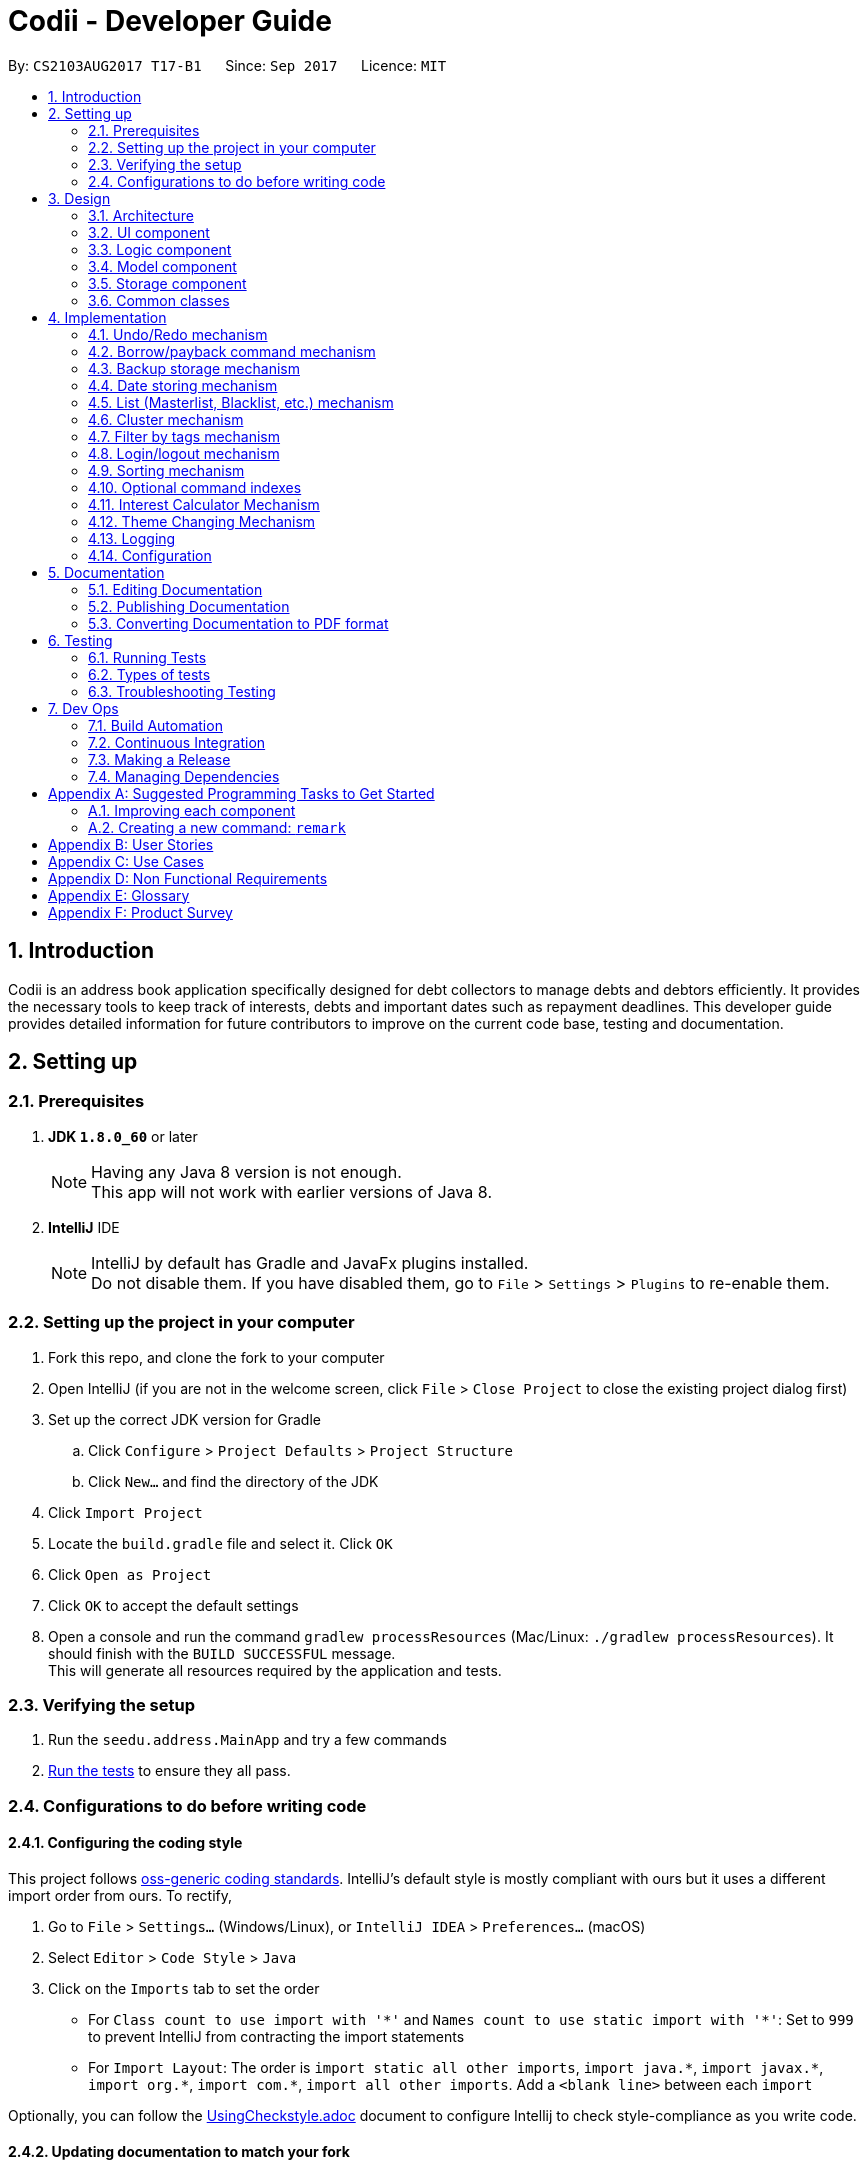 ﻿= Codii - Developer Guide
:toc:
:toc-title:
:toc-placement: preamble
:sectnums:
:imagesDir: images
:stylesDir: stylesheets
ifdef::env-github[]
:tip-caption: :bulb:
:note-caption: :information_source:
endif::[]
ifdef::env-github,env-browser[:outfilesuffix: .adoc]
:repoURL: https://github.com/CS2103AUG2017-T17-B1/main

By: `CS2103AUG2017 T17-B1`      Since: `Sep 2017`      Licence: `MIT`

== Introduction
Codii is an address book application specifically designed for debt collectors to manage debts and debtors efficiently. It provides the necessary tools to keep track of interests, debts and important dates such as repayment deadlines.
This developer guide provides detailed information for future contributors to improve on the current code base, testing and documentation.

== Setting up

=== Prerequisites

. *JDK `1.8.0_60`* or later
+
[NOTE]
Having any Java 8 version is not enough. +
This app will not work with earlier versions of Java 8.
+

. *IntelliJ* IDE
+
[NOTE]
IntelliJ by default has Gradle and JavaFx plugins installed. +
Do not disable them. If you have disabled them, go to `File` > `Settings` > `Plugins` to re-enable them.


=== Setting up the project in your computer

. Fork this repo, and clone the fork to your computer
. Open IntelliJ (if you are not in the welcome screen, click `File` > `Close Project` to close the existing project dialog first)
. Set up the correct JDK version for Gradle
.. Click `Configure` > `Project Defaults` > `Project Structure`
.. Click `New...` and find the directory of the JDK
. Click `Import Project`
. Locate the `build.gradle` file and select it. Click `OK`
. Click `Open as Project`
. Click `OK` to accept the default settings
. Open a console and run the command `gradlew processResources` (Mac/Linux: `./gradlew processResources`). It should finish with the `BUILD SUCCESSFUL` message. +
This will generate all resources required by the application and tests.

=== Verifying the setup

. Run the `seedu.address.MainApp` and try a few commands
. link:#testing[Run the tests] to ensure they all pass.

=== Configurations to do before writing code

==== Configuring the coding style

This project follows https://github.com/oss-generic/process/blob/master/docs/CodingStandards.md[oss-generic coding standards]. IntelliJ's default style is mostly compliant with ours but it uses a different import order from ours. To rectify,

. Go to `File` > `Settings...` (Windows/Linux), or `IntelliJ IDEA` > `Preferences...` (macOS)
. Select `Editor` > `Code Style` > `Java`
. Click on the `Imports` tab to set the order

* For `Class count to use import with '\*'` and `Names count to use static import with '*'`: Set to `999` to prevent IntelliJ from contracting the import statements
* For `Import Layout`: The order is `import static all other imports`, `import java.\*`, `import javax.*`, `import org.\*`, `import com.*`, `import all other imports`. Add a `<blank line>` between each `import`

Optionally, you can follow the <<UsingCheckstyle#, UsingCheckstyle.adoc>> document to configure Intellij to check style-compliance as you write code.

==== Updating documentation to match your fork

After forking the repo, links in the documentation will still point to the `se-edu/addressbook-level4` repo. If you plan to develop this as a separate product (i.e. instead of contributing to the `se-edu/addressbook-level4`) , you should replace the URL in the variable `repoURL` in `DeveloperGuide.adoc` and `UserGuide.adoc` with the URL of your fork.

==== Setting up CI

Set up Travis to perform Continuous Integration (CI) for your fork. See <<UsingTravis#, UsingTravis.adoc>> to learn how to set it up.

Optionally, you can set up AppVeyor as a second CI (see <<UsingAppVeyor#, UsingAppVeyor.adoc>>).

[NOTE]
Having both Travis and AppVeyor ensures your App works on both Unix-based platforms and Windows-based platforms (Travis is Unix-based and AppVeyor is Windows-based)

==== Getting started with coding

When you are ready to start coding:

1. Get some sense of the overall design by reading the link:#architecture[Architecture] section.
2. Take a look at the section link:#suggested-programming-tasks-to-get-started[Suggested Programming Tasks to Get Started].

== Design

=== Architecture

Figure 3.1.1 below explains the high-level design of the App. Given below is a quick overview of each component.

image::Architecture.png[width="600"]
_Figure 3.1.1 : Architecture diagram_

[TIP]
The `.pptx` files used to create diagrams in this document can be found in the link:{repoURL}/docs/diagrams/[diagrams] folder. To update a diagram, modify the diagram in the pptx file, select the objects of the diagram, and choose `Save as picture`.

`Main` has only one class called link:{repoURL}/src/main/java/seedu/address/MainApp.java[`MainApp`]. It is responsible for:

* At app launch: Initializes the components in the correct sequence, and connects them up with each other.
* At shut down: Shuts down the components and invokes cleanup method where necessary.

link:#common-classes[*`Commons`*] represents a collection of classes used by multiple other components. Two of those classes play important roles at the architecture level:

* `EventsCenter` : This class (written using https://github.com/google/guava/wiki/EventBusExplained[Google's Event Bus library]) is used by components to communicate with other components using events (i.e. a form of _Event Driven_ design)
* `LogsCenter` : Used by many classes to write log messages to the App's log file.

The rest of the App consists of four components:

* link:#ui-component[*`UI`*] : The UI of the App.
* link:#logic-component[*`Logic`*] : The command executor.
* link:#model-component[*`Model`*] : Holds the data of the App in-memory.
* link:#storage-component[*`Storage`*] : Reads data from, and writes data to, the hard disk.

Each of the four components:

* Defines its _API_ in an `interface` with the same name as the Component.
* Exposes its functionality using a `{Component Name}Manager` class.

For example, the `Logic` component (see Figure 3.1.2 below) defines it's API in the `Logic.java` interface and exposes its functionality using the `LogicManager.java` class.

image::LogicClassDiagram.png[width="800"]
_Figure 3.1.2 : Class diagram of the `Logic` component_

[discrete]
==== Events-Driven nature of the design

Figure 3.1.3a below shows how the components interact for the scenario where the user issues the command `delete 1`.

image::SDforDeletePerson.png[width="800"]
_Figure 3.1.3a : Component interactions for `delete 1` command (part 1)_

[NOTE]
Note how the `Model` simply raises a `AddressBookChangedEvent` when the Address Book data are changed, instead of asking the `Storage` to save the updates to the hard disk.

Figure 3.1.3b below shows how the `EventsCenter` reacts to that event, which eventually results in the updates being saved to the hard disk and the status bar of the UI being updated to reflect the 'Last Updated' time.

image::SDforDeletePersonEventHandling.png[width="800"]
_Figure 3.1.3b : Component interactions for `delete 1` command (part 2)_

[NOTE]
Note how the event is propagated through the `EventsCenter` to the `Storage` and `UI` without `Model` having to be coupled to either of them. This is an example of how this Event Driven approach helps us reduce direct coupling between components.

The sections below give more details of each component.

=== UI component

As shown in Figure 3.2.1 below, the `UI` consists of a `MainWindow` that is made up of parts e.g.`CommandBox`, `ResultDisplay`, `PersonListPanel`, `StatusBarFooter`, `BrowserPanel` etc. All these, including the `MainWindow`, inherit from the abstract `UiPart` class.

image::UiClassDiagram.png[width="800"]
_Figure 3.2.1 : Structure of the `UI` component_

*API* : link:{repoURL}/src/main/java/seedu/address/ui/Ui.java[`Ui.java`]

The `UI` component uses JavaFx UI framework. The layout of these UI parts are defined in matching `.fxml` files that are in the `src/main/resources/view` folder. For example, the layout of the link:{repoURL}/src/main/java/seedu/address/ui/MainWindow.java[`MainWindow`] is specified in link:{repoURL}/src/main/resources/view/MainWindow.fxml[`MainWindow.fxml`]

The `UI` component:

* Executes user commands using the `Logic` component.
* Binds itself to some data in the `Model` so that the UI can auto-update when data in the `Model` change.
* Responds to events raised from various parts of the App and updates the UI accordingly.

=== Logic component

Figure 3.3.1 shows the structure of the `Logic` component, while Figure 3.3.2 shows finer  details concerning `XYZCommand` and `Command` in Figure 3.3.1.

image::LogicClassDiagram.png[width="800"]
_Figure 3.3.1 : Structure of the `Logic` component_

image::LogicCommandClassDiagram.png[width="800"]
_Figure 3.3.2 : Structure of commands in the `Logic` component_

*API* :
link:{repoURL}/src/main/java/seedu/address/logic/Logic.java[`Logic.java`]

.  `Logic` uses the `AddressBookParser` class to parse the user command.
.  This results in a `Command` object which is executed by the `LogicManager`.
.  The command execution can affect the `Model` (e.g. adding a person) and/or raise events.
.  The result of the command execution is encapsulated as a `CommandResult` object which is passed back to the `UI`.

Figure 3.3.3 below shows the interactions within the `Logic` component for the `execute("delete 1")` API call.

image::DeletePersonSdForLogic.png[width="800"]
_Figure 3.3.3 : Sequence diagram for interactions inside the `Logic` component for the `delete 1` command_

=== Model component

Figure 3.4.1 below shows the structure of the `Model` component.

image::ModelClassDiagram.png[width="800"]
_Figure 3.4.1 : Structure of the `Model` component_

*API* : link:{repoURL}/src/main/java/seedu/address/model/Model.java[`Model.java`]

The `Model`:

* stores a `UserPref` object that represents the user's preferences.
* stores the Address Book data.
* exposes an unmodifiable `ObservableList<ReadOnlyPerson>` that can be 'observed' e.g. the UI can be bound to this list so that the UI automatically updates when the data in the list change.
* does not depend on any of the other three components.

=== Storage component

image::StorageClassDiagram.png[width="800"]
_Figure 3.5.1 : Structure of the `Storage` component_

Figure 3.5.1 shows the structure of the `Storage` component.

*API* : link:{repoURL}/src/main/java/seedu/address/storage/Storage.java[`Storage.java`]

The `Storage` component:

* can save `UserPref` objects in json format and read it back.
* can save the Address Book data in xml format and read it back.

=== Common classes

Classes used by multiple components are in the `seedu.addressbook.commons` package.

== Implementation

This section describes some noteworthy details on how certain features are implemented.

// tag::undoredo[]
=== Undo/Redo mechanism

The undo/redo mechanism is facilitated by an `UndoRedoStack`, which resides inside `LogicManager`. It supports undoing and redoing of commands that modifies the state of the address book (e.g. `add`, `edit`). Such commands will inherit from `UndoableCommand`.

`UndoRedoStack` only deals with `UndoableCommands`. Commands that cannot be undone will inherit from `Command` instead.

image::LogicCommandClassDiagram.png[width="800"]
_Figure 4.1.1: Inheritance diagram for commands_

As you can see from Figure 4.1.1, `UndoableCommand` adds an extra layer between the abstract `Command` class and concrete commands that can be undone, such as the `DeleteCommand`. Note that extra tasks need to be done when executing a command in an _undoable_ way, such as saving the state of the address book before execution. `UndoableCommand` contains the high-level algorithm for those extra tasks while the child classes implements the details of how to execute the specific command. Note that this technique of putting the high-level algorithm in the parent class and lower-level steps of the algorithm in child classes is also known as the https://www.tutorialspoint.com/design_pattern/template_pattern.htm[template pattern].

Commands that are not undoable are implemented this way:
[source,java]
----
public class ListCommand extends Command {
    @Override
    public CommandResult execute() {
        // ... list logic ...
    }
}
----

With the extra layer, the commands that are undoable are implemented this way:
[source,java]
----
public abstract class UndoableCommand extends Command {
    @Override
    public CommandResult execute() {
        // ... undo logic ...

        executeUndoableCommand();
    }
}

public class DeleteCommand extends UndoableCommand {
    @Override
    public CommandResult executeUndoableCommand() {
        // ... delete logic ...
    }
}
----

Suppose that the user has just launched the application. The `UndoRedoStack` will be empty at the beginning.

The user executes a new `UndoableCommand`, `delete 5`, to delete the 5th person in the address book. The current state of the address book is saved before the `delete 5` command executes. The `delete 5` command will then be pushed onto the `undoStack` (the current state is saved together with the command). This is shown in Figure 4.1.2a.

image::UndoRedoStartingStackDiagram.png[width="800"]
_Figure 4.1.2a: Adding a new `UndoableCommand` to an `UndoRedoStack` that is empty_

As the user continues to use the program, more commands are added into the `undoStack`. For example, the user may execute `add n/David ...` to add a new person. This is shown in Figure 4.1.2b.

image::UndoRedoNewCommand1StackDiagram.png[width="800"]
_Figure 4.1.2b: Adding another `UndoableCommand` to `UndoRedoStack` that is not empty_

[NOTE]
If a command fails its execution, it will not be pushed to the `UndoRedoStack` at all.

The user now decides that adding the person was a mistake, and decides to undo that action using `undo`.

We will pop the most recent command out of the `undoStack` and push it back to the `redoStack`. We will restore the address book to the state before the `add` command executed. This is shown in Figure 4.1.2c.

image::UndoRedoExecuteUndoStackDiagram.png[width="800"]
_Figure 4.1.2c: Undoing a command_

[NOTE]
If the `undoStack` is empty, then there are no other commands left to be undone, and an `Exception` will be thrown when popping the `undoStack`.

Figure 4.1.2d shows how the undo operation works:

image::UndoRedoSequenceDiagram.png[width="800"]
_Figure 4.1.2d: Sequence diagram for `Undo` command_

The redo does the exact opposite (pops from `redoStack`, push to `undoStack`, and restores the address book to the state after the command is executed).

[NOTE]
If the `redoStack` is empty, then there are no other commands left to be redone, and an `Exception` will be thrown when popping the `redoStack`.

The user now decides to execute a new command, `clear`. As before, `clear` will be pushed into the `undoStack`. This time the `redoStack` is no longer empty. It will be purged as it no longer make sense to redo the `add n/David` command. This is shown in Figure 4.1.2e.

image::UndoRedoNewCommand2StackDiagram.png[width="800"]
_Figure 4.1.2e: Adding a new command when `redoStack` is not empty_

Commands that are not undoable are not added into the `undoStack`. For example, `list`, which inherits from `Command` rather than `UndoableCommand`, will not be added after execution. This is shown in Figure 4.1.2f.

image::UndoRedoNewCommand3StackDiagram.png[width="800"]
_Figure 4.1.2f: Executing a non-undoable command_

Figure 4.1.2g below summarizes what happens inside the `UndoRedoStack` when a user executes a new command:

image::UndoRedoActivityDiagram.png[width="200"]
_Figure 4.1.2g: `UndoRedoStack` activity diagram_

==== Design Considerations

**Aspect:** Implementation of `UndoableCommand` +
**Alternative 1 (current choice):** Add a new abstract method `executeUndoableCommand()` +
**Pros:** We will not lose any undone/redone functionality as it is now part of the default behaviour. Classes that deal with `Command` do not have to know that `executeUndoableCommand()` exist. +
**Cons:** Hard for new developers to understand the template pattern. +
**Alternative 2:** Just override `execute()` +
**Pros:** Does not involve the template pattern, easier for new developers to understand. +
**Cons:** Classes that inherit from `UndoableCommand` must remember to call `super.execute()`, or lose the ability to undo/redo.

---

**Aspect:** How undo & redo executes +
**Alternative 1 (current choice):** Saves the entire address book +
**Pros:** Easy to implement. +
**Cons:** May have performance issues in terms of memory usage. +
**Alternative 2:** Individual command knows how to undo/redo by itself +
**Pros:** Will use less memory (e.g. for `delete`, just save the person being deleted). +
**Cons:** We must ensure that the implementation of each individual command are correct.

---

**Aspect:** Type of commands that can be undone/redone +
**Alternative 1 (current choice):** Only include commands that modifies the address book (e.g. `add`, `clear`, `edit`) +
**Pros:** We only revert changes that are hard to change back (the view can easily be re-modified as no data are lost). +
**Cons:** User might think that undo also applies when the list is modified (undoing filtering for example), only to realize that it does not do that, after executing `undo`. +
**Alternative 2:** Include all commands +
**Pros:** Might be more intuitive for the user. +
**Cons:** User have no way of skipping such commands if he or she just want to reset the state of the address book and not the view. +
**Additional Info:** See our discussion  https://github.com/se-edu/addressbook-level4/issues/390#issuecomment-298936672[here].

---

**Aspect:** Data structure to support the undo/redo commands +
**Alternative 1 (current choice):** Use separate stack for undo and redo +
**Pros:** Easy to understand for new Computer Science student undergraduates to understand, who are likely to be the new incoming developers of our project. +
**Cons:** Logic is duplicated twice. For example, when a new command is executed, we must remember to update both `HistoryManager` and `UndoRedoStack`. +
**Alternative 2:** Use `HistoryManager` for undo/redo +
**Pros:** We do not need to maintain a separate stack, and just reuse what is already in the codebase. +
**Cons:** Requires dealing with commands that have already been undone: We must remember to skip these commands. Violates Single Responsibility Principle and Separation of Concerns as `HistoryManager` now needs to do two different things. +
// end::undoredo[]

// tag::borrowPaybackCommand[]
=== Borrow/payback command mechanism

The `borrow` command allows users to increase the debt of a person should he/she borrow more money. On the other hand, when a debtor repays a specified amount, the `payback` command is used to deduct that amount from his/her current debt. The `BorrowCommand` and `PaybackCommand` classes, which handle the updating of the `Debt` fields in a `Person` object, extend `UndoableCommand` so that both of these commands can be undone or redone if necessary.

These two commands require one compulsory argument which is the amount that is borrowed/paid back. Indicating the index (as listed in the person list panel on the left side of the application window) of the person who borrowed or paid back money is optional. If no index is specified, the command will be executed for the person that is currently selected in the person list.
The arguments (index and amount borrowed/paid back) are separated by a whitespace instead of special prefixes (e.g. prefix `n/` used for name). Hence, the `String#split` method is used to tokenize the input using a single whitespace as the delimiter. As seen in Figure 4.2.1, the tokenized inputs (index and amount borrowed) are then converted to their appropriate `Object` types and supplied as arguments to the `BorrowCommand` constructor. Input for the `payback` command is tokenized and supplied to the `PaybackCommand` constructor in the same manner.

The `BorrowCommand` and `PaybackCommand` are executed in `LogicManager`.
`BorrowCommand` updates the `debt`, `totalDebt` and `dateRepaid` attributes in the target `Person` object through the `ModelManager#addDebtToPerson()` which calls `AddressBook#addDebtToPerson()`. A new `Person` object is then created with the updated `debt` and `totalDebt` amount. Also, the `dateRepaid` field is set to `NOT REPAID`.  The target `Person` object is then replaced with this new `Person` object.

`PaybackCommand` updates the target person's debt in the same manner as the `BorrowCommand`. However, only the `debt` attribute is updated. If the person has fully repaid his/her debts, the `PaybackCommand` will set the date repaid to the day the `PaybackCommand` was executed. The person will also be listed in the whitelist.

[NOTE]
For the `BorrowCommand`, the `DateBorrow` field in the new `Person` object needs to be updated to match the `DateBorrow` field in the target `Person` object. This is because the date of creation of the `Person` object is assigned to the `DateBorrow` field when a `Person` object is created.

The following sequence diagram, Figure 4.2.1, shows further details of the interaction between the `Logic` and `Model` component when the `borrow` command is executed:

image::BorrowCommandSequenceDiagram.png[width="800"]
_Figure 4.2.1 : Sequence diagram of how the `borrow` command works_

The `payback` command works in a similar way to the `borrow` command.

==== Design Considerations

**Aspect:** Implementation of `BorrowCommandParser` and `PaybackCommandParser` +
**Alternative 1 (current choice):** Tokenize arguments using `String#split()` +
**Pros:** Easier to parse arguments using `String#split` method since there are no prefixes in the command input. It is also easier to validate the number of arguments entered by the user. This can be done through checking the length of the `String` array returned by `String#split`. +
**Alternative 2:** Modify `ArgumentTokenizer#tokenize()` to tokenize arguments +
**Pros:** Better modularity. +
**Cons:** Requires modifications to `ArgumentTokenizer#tokenize()` since supplying whitespace as a prefix to the current `ArgumentTokenizer#tokenize()` method incorrectly tokenizes arguments.

For example:

Entered command: `borrow 1 500` +
Prefix supplied to `ArgumentTokenizer#tokenize` method: `" "` +
Outcome: prefix `" "` will be mapped to `1 500` in `argMultimap`. Index and amount borrowed are not separated. +

---

**Aspect:** Updating `Debt` field +
**Alternative 1 (current choice):** Create a new `Person` object, called `editedPerson`, by supplying the target `ReadOnlyPerson` object to constructor `Person::new` +
**Pros:** Straightforward and simple to implement. +
**Cons:** `Debt` class will need to have another constructor that takes in a `Double` parameter for simpler implementation of `AddressBook#addDebtToPerson()`. +
**Alternative 2:** Reusing the `AddressBook#updatePerson()` method +
**Pros:** Do not have to write the method from scratch. +
**Cons:** A new `Person` object still has to be created in order to edit the `Debt` field. Since `Addressbook#updatePerson()` only accepts `ReadOnlyPerson` objects as parameters, more code has to be written to convert the `Person` object to be a `ReadOnlyPerson` object. +
// end::borrowPaybackCommand[]

// tag::backup[]
=== Backup storage mechanism

The backup storage mechanism is facilitated by the `StorageManager`. It backs up the address book data automatically each time the application starts up, if there is existing data available. The sequence diagram for this is shown below in Figure 4.3.


image::BackupAddressBookSequenceDiagram.png[width="800"]
_Figure 4.3.1: Sequence diagram for backing up address book data_

The `backupAddressBook` method is called in `MainApp#init()` which is called each time the application starts. No backup is made if there is no existing data.

==== Design Considerations

**Aspect:** When to create the backup +
**Alternative 1 (current choice):** on startup of the application +
**Pros:** Guarantees that a backup is made only of a working version of the address book that the user can easily revert to, should he/she mess up the main copy while using the application. +
**Cons:** If the user tends to make many changes within one session, none of the changes are saved in the backup. +
**Alternative 2:** Implement a command to create backup +
**Pros:** The backup is only created when the user desires to. +
**Cons:** This makes the implementation pointless altogether as it is meant as a safety net for clumsy users. This alternative would only benefit the careful users, who do not require it as much in the first place. +
**Alternative 3:** Create a backup after a fixed number of commands that change the address book +
**Pros:** This will create backups that are guaranteed to be recent. +
**Cons:** It is difficult to determine the ideal number of commands to ensure that the backup is both recent enough, yet outdated enough for the user to want to restore state to should he/she mess up a command at some point. +
// end::backup[]

// tag::datestoring[]
=== Date storing mechanism

The date storing mechanism only begins to work when an instance of the `Person` class is implemented. An instance of the `Date` class is created and used to store the current date that the `Person` instance was created.
An example of such an implementation of this is the `dateBorrow` field of `Person`.
[source,java]
----
public class Person implements ReadOnlyPerson {

    private ObjectProperty<Name> name;
    private ObjectProperty<Phone> phone;
    private ObjectProperty<Email> email;
    private ObjectProperty<Address> address;
    private ObjectProperty<PostalCode> postalCode;
    private ObjectProperty<Cluster> cluster;
    private ObjectProperty<Debt> debt;
    private ObjectProperty<Interest> interest;
    private ObjectProperty<DateBorrow> dateBorrow;
----
Such an implementation doesn't allow for errors when creating the field as there is no room for mistakes on the user's side. When the `Person` instance is created, the following line is called: +
[source,java]
----
    this.dateBorrow = new SimpleObjectProperty<>(new DateBorrow());
----
Suppose the above line is called, the `DateBorrow` class creates a new `Date` with the following line:
[source, java]
----
    public DateBorrow() {
        Date date = new Date();
        value = formatDate(date);
    }
----
This way of implementation is rather intuitive when adding a new `Person` as a new `Date` can simply be created. However, whenever a `Person` constructor is called, such as the following:
[source,java]
----
    public Person(ReadOnlyPerson source) {
        this(source.getName(), source.getPhone(), source.getEmail(), source.getAddress(), source.getPostalCode(),
                source.getDebt(), source.getInterest(), source.getDeadline(), source.getTags());
----
This would result in inconsistencies in the code. For example, an `Edit` command is implemented in such a way that it creates an `editedPerson`.
This is because the above mentioned constructor was meant to make a copy of the `Person` with a given source. Hence the following line was added to ensure consistency.
[source,java]
----
        this.dateBorrow = new SimpleObjectProperty<>(source.getDateBorrow());
----

==== Design Considerations

**Aspect:** Implementation of `DateBorrow` +
**Alternative 1(current choice):** Create a `DateBorrow` class as such but modify the constructor to maintain consistency +
**Pros:** Blends well with existing coding style and how the commands work. +
**Cons:** As of now there is no problems with the implementation. +
**Alternative 2:** Have the user manually key in the date +
**Pros:** Implementation is very simple as the developer could just follow current coding style to create a new field. +
**Cons:** Such an implementation would not be as user-friendly as the first alternative. Currently the amount of fields for the user to key in
is rather high. Implementing alternative 2 would be more tedious on the user's side.
// end::datestoring[]

// tag::list[]
=== List (Masterlist, Blacklist, etc.) mechanism

Having multiple lists is useful for debt collectors to view debtors of different categories. Currently, these different lists include masterlist and blacklist.

These lists could be viewed with the respective commands that will update the panel that is currently displayed. The commands to display these lists are named after the lists themselves. For example, to view the `blacklist`, the command typed is "blacklist" or "bl".

The following sequence diagram, Figure 4.5.1, shows further details of the interaction between the user and various application components as a whole, when the blacklist command is executed:

image::BlacklistCommandSequenceDiagram1.PNG[width="800"]
_Figure 4.5.1 : Sequence diagram of how the `blacklist` command works_

The following sequence diagram, Figure 4.5.2, shows further details of the interaction between `ModelManager` and `ReadOnlyAddressBook` to obtain the blacklist:

image::BlacklistCommandSequenceDiagram2.png[width="800"]
_Figure 4.5.2 : Sequence diagram of how `ModelManager` interacts with `ReadOnlyAddressBook` To generate blacklist From all persons_

The List mechanism is facilitated by commands which use `Logic` interface to obtain the copy of the list that is required. As seen from Figure 4.5.1 and Figure 4.5.2 above, to obtain the current blacklist of the addressbook, "blacklist" `String` is first captured by the `CommandBox` class. The `CommandBox` class then passes this `String` to the `Logic` interface for execution.

`Logic` interface uses `LogicManager` class to validate the written command and package it as a `Command` object. The respective command is then executed in `LogicManager` class. These are the instructions that are executed for this command:

[source,java]
----
public CommandResult execute() {
        model.changeListTo(COMMAND_WORD);
        model.updateFilteredBlacklistedPersonList(PREDICATE_SHOW_ALL_BLACKLISTED_PERSONS);
        return new CommandResult(MESSAGE_SUCCESS);
}
----

Specifically for `blacklist` command, it calls the `getFiltererdBlacklistedPersons()` method residing in the `Logic` interface. `LogicManager` subsequently calls `Model` interface. `Model` uses `ModelManager` class to handle the command and thereafter calls `ReadOnlyAddressBook` interface to handle the request. `ReadOnlyAddressBook` uses `AddressBook` class to handle this request.

In the `AddressBook` class, there is only one `persons` variable that stores all `ReadOnlyPerson` class objects. The blacklisted persons are obtained by running a check on all debtors residing in this variable. The check is executed using the `ReadOnlyPerson#getIsBlacklisted()` method, as shown below:
[source,java]
----
public UniquePersonList getBlacklistedPersons() {
    UniquePersonList blacklistedPersons = new UniquePersonList();
    for (Person person : persons.getInternalList()) {
        if (person.getIsBlacklisted()) {
            try {
                blacklistedPersons.add(person);
            } catch (DuplicatePersonException e) {
                assert false : "This is not possible as prior checks have been done";
            }
        }
    }
    return blacklistedPersons;
}
----

Although this way of implementation seems inefficient, it supports robust synchronisation among the various other lists. For example, if a person is deleted from the masterlist, he will also be deleted from the blacklist. Likewise for various other commands that changes the `ReadOnlyPerson` object. Thus, it is efficient in this aspect. Moreover, this implementation sets the groundwork for future implementations of various other lists.

==== Design Considerations:

**Aspect:** Other commands still work in Blacklist mode(`Add`, `Delete` command) +
**Alternative 1 (current choice):** Inform user in user guide to use only specific commands for that list +
**Pros:** Easy to implement. +
**Cons:** Performance issues as users are bound to make a mistake. +
**Alternative 2:** Restrict other command usages in certain lists +
**Pros:** Users will never make a mistake sending the wrong person to the wrong list. +
**Cons:** Implementation is complicated and thus implementation has to revisited whenever new commands are introduced.
// end::list[]

// tag::cluster[]
=== Cluster mechanism

As a debt collector that operates in all parts of Singapore, it would boost efficiency in deciding debt collection trips
if the contacts can be effectively grouped by link:cluster[clusters]. It is determined based on the postal code provided
upon adding a `Person` into the address book. This can be seen in the constructors of the `Person` class and the
`Cluster` class.
[source, java]
----
public Person(Name name, Phone phone, Email email, Address address, PostalCode postalCode,
              Debt debt, Interest interest, Deadline deadline, Set<Tag> tags) {
    requireAllNonNull(name, phone, email, address, postalCode, debt, interest, deadline, tags);
    // assignment of other fields omitted for brevity
    this.cluster = new SimpleObjectProperty<>(new Cluster(postalCode));
}
----
[source, java]
----
public Cluster(PostalCode postalCode) {
    requireNonNull(postalCode);
    if (!isValidPostalCode(postalCode.toString())) {
        throw new AssertionError(MESSAGE_POSTAL_CODE_CONSTRAINTS);
    }
    String cluster = getCluster(postalCode.toString());
    clusterNumber = Integer.parseInt(cluster.substring(0, 2));
    this.value = cluster.substring(4);
}
----
The `getCluster` method resides in the `ClusterUtil` class, and returns the name of the postal district based on the
first two numbers of the postal code that is passed into the method. The postal districts are retrieved from [https://www.ura.gov.sg/realEstateIIWeb/resources/misc/list_of_postal_districts.htm[URA]].
The district number is stored as part of the `String` for ease of sorting by location.
Part of the code from `ClusterUtil` for retrieving the `cluster` from a postal code starting with `01` is shown below:
[source, java]
----
public class ClusterUtil {

    public static final String CLUSTER_POSTAL_DISTRICT_01 = "01. Raffles Place, Cecil, Marina, People's Park";
    // declaration of other postal districts omitted for brevity
    public static final String CLUSTER_POSTAL_DISTRICT_UNKNOWN = "99. Unknown";

    public static String getCluster(String postalCode) {
        requireNonNull(postalCode);
        int postalSector = Integer.parseInt(postalCode.substring(0, 2));
        switch (postalSector) {
        case 1:
        case 2:
        case 3:
        case 4:
        case 5:
        case 6:
            return CLUSTER_POSTAL_DISTRICT_01;
        // cases for all other valid postal districts omitted for brevity
        default:
            return CLUSTER_POSTAL_DISTRICT_UNKNOWN;
        }
    }
}
----

==== Design Considerations

**Aspect:** Grouping of contacts +
**Alternative 1 (current choice):** Create a field that contains the name and district number of the postal districts, based on postal code +
**Pros:** Easy to implement and extend, requires minimal user input. +
**Cons:** Requires developer to update `ClusterUtil` whenever a new postal district is drawn by the government, and
requires users to reset their contacts' `cluster` via deletion and addition or via editing their `postal codes`. +
**Alternative 2:** Import contacts' location and find their proximity from one another using Google Maps API +
**Pros:** Higher precision of geographical location and proximity. +
**Cons:** Tedious to implement proximity. Either takes up too much time in generating nearby contacts or too much space
 in storing them. +
**Alternative 3:** Assign general location to each contact upon addition into the address book or via editing +
**Pros:** Easy to implement. +
**Cons:** Tedious for users. They also have to ensure that they do not make spelling mistakes.
// end::cluster[]

// tag::filterTags[]
=== Filter by tags mechanism

The `filter` command allows the user to filter contacts by tags. Multiple tags can be entered. The command returns a list of contacts that match *at least one* of the tags that is specified by the user.

Since the filtered person list stored in the `ModelManager` class is of the type FilteredList<>, filtering of the list can be done easily using Java’s `FilteredList#setPredicate()` method.
Hence, a `PersonContainsTagPredicate` is created to check if a `Person` object contains the tags of interest. The code snippet below shows how the `PersonContainsTagPredicate` is implemented to sieve out the relevant contacts. The `Stream#anyMatch()` method ensures that the filtered list contains persons who have at least one tag specified by the user.
[source,java]
----
/**
 * Evaluates this predicate on the given {@code person}. This predicate tests if a person contains at least one tag
 * from {@code tagKeywords}.
 * @return {@code true} if the person matches the predicate,
 * otherwise {@code false}
 */
@Override
public boolean test(ReadOnlyPerson person) {
    Set<Tag> tagList = person.getTags();
    for (Tag tag : tagList) {
        if (tagKeywords.stream().anyMatch(keyword -> StringUtil.containsWordIgnoreCase(tag.tagName, keyword))) {
            return true;
        }
    }
    return false;
}
----

The list is filtered and updated through `ListObserver#updateCurrentFilteredList()` in the `seedu.addressbook.commons` package, instead of `ModelManager#updateFilteredPersonList()`, so that it works across all lists (masterlist, blacklist, whitelist and overdue list).

==== Design Considerations

**Aspect:** Implementation of `PersonContainsTagPredicate` +
**Alternative 1 (current choice):** Predicate returns true if at least one tag matches the list of tags specified by the user +
**Pros:** More contacts will be shown to the user. The additional information may be useful to the user. +
**Cons:** The user may find some of the filtered contacts irrelevant. +
**Alternative 2:** Predicate returns true only if the person contains the exact tags that are specified by the user +
**Pros:** Shows the most relevant results if the user wants to search for an exact match. +
**Cons:** If the contacts have multiple tags and the user remembers just one of the tags wrongly, the `filter` command will return zero results.
// end::filterTags[]

// tag::loginLogout[]
=== Login/logout mechanism

Although there are two versions for login, the Graphic User Interface(GUI) version and the Command Line Interface(CLI) version, they both use the same login mechanism (see Figure 4.8.1 below). The GUI login is recommended over the CLI login because it has better password masking capabilities.
This is because the password field in the GUI login is implemented using JavaFX 8's `PasswordField`. The CLI login exists, despite the inconsistent password masking, to allow the user to log into the app faster since using a one-shot command is faster than a multi-step command.
The bugs in the CLI login could be resolved by removing password masking. However, this would have security implications because the password is not concealed.

After a user logs in using either the CLI or GUI login, verification of the login information will take place in the `Model` component. The username and password are verified against the information stored in `preferences.json`.

The password is stored as a SHA-512 hash to conceal the actual password. The salt that is used to generate the hashed password is also stored. Since the stored hash cannot be converted back to the original password, the password that is entered by the user needs to be hashed and verified against the stored hash. Thus, the same salt needs to be used to generate a hash to match with the stored hash. If a different salt is used, then the generated hash will be different from the stored hash even if the password provided is correct.

After verifying that the username and password matches the information stored in `preferences.json`, an event is raised to notify the `UI` component of the user authentication result. If the user has successfully logged in, the `UI` component will display the person list, info panel and allow other commands (such as `list`, `edit, `add`, etc.) to be executed from the command box.

The activity diagram below, Figure 4.8.1, shows the overall flow of the command execution for both GUI and CLI login:
image::LoginActivityDiagram.PNG[width="800"]
_Figure 4.8.1 : Activity diagram of how the `login` command works for both CLI and GUI version_

When a user enters the `logout` command, the `LogoutCommand` class in the `Logic` component will call the `ModelManager#logout()` method. Two events will be raised: `LoginAppRequestEvent` and `LogoutAppRequestEvent`. `LoginAppRequestEvent` is to set the `isLoggedIn` variable in `LoginCommand` to `false` and `LogoutAppRequestEvent` is to set the `isLoggedOut` variable in `LogoutCommand` to `true`. Both events need to be raised to notify the `UI` component to go back to the welcome page and restrict the commands that are allowed to be executed.

==== Design Considerations

**Aspect:** Implementation of password masking +
**Alternative 1(current choice):** Use the unicode character 'BLACK CIRCLE' (●) for password masking +
**Pros:** Other characters can be detected as password input, such as the asterisk character '\*' which is commonly used for password masking. +
**Alternative 2:** Use the asterisk character (*) for password masking +
**Pros:** User may use the asterisk character when entering the password. The asterisk character will be ignored and will not show in the text field when it is entered. This is because the method that handles password masking ignores the character used to mask the password. Refer to the code snippet below for the implementation: +
[source,java]
----
/*
 * mask password after the second whitespace and prevent the reading of the BLACK_CIRCLE after replacing
 * a character in the command box text field with a BLACK_CIRCLE
 */
if (numOfSpaces >= 2 && currentInput.charAt(currentInput.length() - 1) != ' '
        && currentInput.charAt(currentInput.length() - 1) != BLACK_CIRCLE) {
    maskPasswordInput(currentInput);
}
----
**Cons:** Although '\*' is an invalid password character, the user may still use it while entering the password. Hence, if the user types '*', the cursor will remain at its original position. The user will be under the impression that the command box is not registering what was typed.
// end::loginLogout[]

// tag::sort[]
=== Sorting mechanism

Sorting is done within the `UniquePersonList` class.
[source, java]
----
public void sortBy(String order) throws IllegalArgumentException {
    switch (order) {
    case "name":
        internalList.sort((Person p1, Person p2) -> p1.getName().compareTo(p2.getName()));
        break;
    case "debt":
        internalList.sort((Person p1, Person p2) -> p2.getDebt().compareTo(p1.getDebt()));
        break;
    case "cluster":
        internalList.sort((Person p1, Person p2) -> p1.getCluster().compareTo(p2.getCluster()));
        break;
    case "deadline":
        internalList.sort((Person p1, Person p2) -> p1.getDeadline().compareTo(p2.getDeadline()));
        internalList.sort((Person p1, Person p2) -> Boolean.compare(p1.isWhitelisted(), p2.isWhitelisted()));
        break;
    default:
        throw new IllegalArgumentException("Invalid sort ordering");
    }
}
----
The `sort` command can take in a `String` that determines how the contacts should be sorted. If no ordering is
specified, the contacts will be sorted by ascending lexicographical order by default. +
[source, java]
----
public class SortCommandParser implements Parser<SortCommand> {
    public SortCommand parse(String args) throws ParseException {
        requireNonNull(args);
        String trimmedArgs = args.trim().toLowerCase();
        switch (trimmedArgs) {
        case "":
        case "name":
        case "debt":
        case "cluster":
        case "deadline":
            return new SortCommand(trimmedArgs);
        default:
            throw new ParseException(String.format(MESSAGE_INVALID_COMMAND_FORMAT, SortCommand.MESSAGE_USAGE));
        }
    }
}
----
[source, java]
----
public static final String DEFAULT_ORDERING = "name";

public SortCommand(String order) {
    //validity of order to sort is checked in {@code SortCommandParser}
    if (order.equals("")) {
        order = DEFAULT_ORDERING;
    }
    this.order = order;
}

public CommandResult execute() throws CommandException {
    try {
        model.sortBy(order);
    } // irrelevant parts of the method omitted for brevity
}
----

==== Design considerations

**Aspect:** Default `sort` +
**Alternative 1 (current choice):** `Sort` by `name` by default +
**Pros:** Relatively easy to implement, extremely intuitive. +
**Alternative 2:** `Sort` by `debt` by default +
**Pros:** Equally easy to implement. +
**Cons:** Slightly less intuitive as sorting by `name` is the most prevalent way of sorting contacts. +
**Alternative 3:** No default `sort` +
**Pros:** Extremely easy to implement. +
**Cons:** Not user-friendly.
// end::sort[]

// tag::optionalIndex[]
=== Optional command indexes

It is intuitive to allow commands such as `edit`, `delete`, `borrow` and others to be called on the currently selected
person instead of always having to supply the `INDEX`. +
Parsers of commands call a constructor of the commands without an index. Take the `RepaidCommandParser` and `RepaidCommand` for example.
[source, java]
----
public RepaidCommand parse(String args) throws ParseException {
    try {
        if (args.trim().equals("")) {
            return new RepaidCommand();
        } else {
            Index index = ParserUtil.parseIndex(args);
            return new RepaidCommand(index);
        }
    } catch (IllegalValueException ive) {
        throw new ParseException(
            String.format(MESSAGE_INVALID_COMMAND_FORMAT, RepaidCommand.MESSAGE_USAGE));
    }
}
----
[source, java]
----
public RepaidCommand() throws CommandException {
    personToWhitelist = selectPersonForCommand();
}

public RepaidCommand(Index targetIndex) throws CommandException {
    personToWhitelist = selectPersonForCommand(targetIndex);
}
----
The `selectPersonForCommand()` and `selectPersonForCommand(Index)` methods are placed in the `Command` class, and is used by such index-based commands to select
the currently selected person to apply the command on if no index is provided.
[source, java]
----
public ReadOnlyPerson selectPersonForCommand() throws CommandException {
    if (ListObserver.getSelectedPerson() == null) {
        throw new CommandException(Messages.MESSAGE_NO_PERSON_SELECTED);
    }
    return ListObserver.getSelectedPerson();
}

public ReadOnlyPerson selectPersonForCommand(Index index) throws CommandException {
    List<ReadOnlyPerson> lastShownList = ListObserver.getCurrentFilteredList();
    if (index.getZeroBased() >= lastShownList.size()) {
        throw new CommandException(Messages.MESSAGE_INVALID_PERSON_DISPLAYED_INDEX);
    }
    return lastShownList.get(index.getZeroBased());
}
----

==== Design Considerations

**Aspect:** Executing index-based commands without index +
**Alternative 1 (current choice):** The person to apply the commands on are determined in the constructors +
**Pros:** Allows for proper `redo`. +
**Cons:** Hard to test as Command Exceptions are being thrown from the constructors. +
**Alternative 2:** Calling a constructor of the `command` without an `Index` initialises its `targetIndex`
to null, and the null index is handled as a special value during execution +
**Pros:** Easy to implement, easy to extend. +
**Cons:** Although highly unlikely, it may be possible for a `command` to have an unintended null `targetIndex`, which
will then cause it to behave as an indexless command instead of an error. May also cause problems with `redo`.
// end::optionalIndex[]

// tag::interest[]
=== Interest Calculator Mechanism

As a debt collector, it can be troublesome to manage so many debts. The task is made more tedious when the debt collector has to
consider all the debtor's loan's interest rates as well. Codii is able to automatically calculate a `Person` 's new debt based on his / her's
interest rate. Whenever the user logs into Codii, the `Model` component, which handles the event `LoginAppRequestEvent` and checks every
`Person` in the `AddressBook`.

[source, java]
----
@Subscribe
    public void handleLoginUpdateDebt(LoginAppRequestEvent event) {
        // login is successful
        if (event.getLoginStatus() == true) {
            for (ReadOnlyPerson person : allPersons) {
                if (!person.getInterest().value.equals("No interest set.")
                        && (person.checkLastAccruedDate(new Date()) != 0)) {
                    updateDebtFromInterest(person, person.checkLastAccruedDate(new Date()));
                }
            }
        }
    }
----

As seen from the above if a `Person` has his / her interest field defined,the event handler checks a `Person` 's debts last accrued date via the method:

[source, java]
----
    /**
     * Compares date of last accrued against current date.
     * @return number of months the current date is ahead of last accrued date. Returns 0 if
     * there is no need to increment debt.
     */
    @Override
    public int checkLastAccruedDate(Date currentDate) {
        if (lastAccruedDate.before(currentDate)) {
            return DateUtil.getNumberOfMonthBetweenDates(currentDate, lastAccruedDate);
        } else {
            return 0;
        }
    }
----

The above method returns the difference in the number of months between the last accrued date and the current date to the event handler. The event
handler than calls another method to update the `Person` 's debt by passing in the number of months as a parameter:

[source, java]
----
    @Override
    public void updateDebtFromInterest(ReadOnlyPerson person, int differenceInMonths) {
        String accruedAmount = person.calcAccruedAmount(differenceInMonths);
        try {
            Debt amount = new Debt(accruedAmount);
            addDebtToPerson(person, amount);
        } catch (PersonNotFoundException pnfe) {
            assert false : "Should not occur as person obtained from allPersons";
        } catch (IllegalValueException ive) {
            assert false : Debt.MESSAGE_DEBT_CONSTRAINTS;
        }
    }
----

From the above code, the `Person` 's debts accrued amount would be calculated by the line:

[source, java]
----
String accruedAmount = person.calcAccruedAmount(differenceInMonths);
----

Their respective debts would then be updated accordingly with the following line:

[source, java]
----
addDebtToPerson(person, amount);
----

==== Design Considerations

**Aspect:** When to update / check a Person's debt +
**Alternative 1 (Current choice):** Check through the `AddressBook` in the `Model` component every time the user logs in +
**Pros:** Convenient and intuitive to implement for developer. +
**Cons:** If user never logs out, the debt would not be accrued. +
**Alternative 2:** Create a `Refresh` command that does the checking instead of relying on the `LoginAppRequestEvent` +
**Pros:** User can have the most up-to-date debt as long as he / she remembers to always enter the `Refresh` command. +
**Cons:** Not convenient for user at all. It is also unlikely that the user would remain logged in for such a long duration. +
// end::interest[]

// tag::theme[]
=== Theme Changing Mechanism

The changing of themes is done in the `MainWindow` class, which is the class that holds all the `UI` parts.

[source, java]
----
private void changeTheme() {
    for (String stylesheet : getRoot().getStylesheets()) {
        if (stylesheet.endsWith("DarkTheme.css")) {
            getRoot().getStylesheets().remove(stylesheet);
            getRoot().getStylesheets().add("/view/BrightTheme.css");
            break;
        } else if (stylesheet.endsWith("BrightTheme.css")) {
            getRoot().getStylesheets().remove(stylesheet);
            getRoot().getStylesheets().add("/view/DarkTheme.css");
            break;
        }
    }
}
----

The `changeTheme` method is called when a `ChangeThemeRequestEvent` is raised from `ThemeCommand`.

In `MainWindow`:
[source, java]
----
@Subscribe
private void handleChangeThemeRequestEvent(ChangeThemeRequestEvent event) {
    logger.info(LogsCenter.getEventHandlingLogMessage(event));
    changeTheme();
}
----
In `ThemeCommand`:
[source, java]
----
public CommandResult execute() {
    EventsCenter.getInstance().post(new ChangeThemeRequestEvent());
    return new CommandResult(MESSAGE_SUCCESS);
}
----

==== Design Considerations

**Aspect:** Condition for changing themes +
**Alternative 1 (current choice):** Use `String#endsWith()` +
**Pros:** Foolproof, guaranteed to work if the theme exists. +
**Alternative 2:** Use file paths +
**Pros:** Likely to work most of the time if handled well. +
**Cons:** When debugging, it was found that the path started in the `build` folder instead of the `src` folder. Using
this method seemed to cause inconsistencies between running the app from an IDE and from the `.jar` file.

---

**Aspect:** Switching of themes +
**Alternative 1 (current choice):** Simple toggle between two themes +
**Pros:** Easy to implement. +
**Cons:** Troublesome to extend. +
** Alternative 2:** Use an `int` to keep track of the current theme, assign each theme to a number, and use `+` and `%`
to cycle through the themes +
**Pros:** Easy to extend. +
**Cons:** Troublesome to implement considering that we intend to use only two themes.
// end::theme[]

=== Logging

We are using `java.util.logging` package for logging. The `LogsCenter` class is used to manage the logging levels and logging destinations.

* The logging level can be controlled using the `logLevel` setting in the configuration file (See link:#configuration[Configuration])
* The `Logger` for a class can be obtained using `LogsCenter.getLogger(Class)` which will log messages according to the specified logging level
* Currently log messages are output through: `Console` and to a `.log` file.

*Logging Levels:*

* `SEVERE` : Critical problem detected which may possibly cause the termination of the application
* `WARNING` : Can continue, but with caution
* `INFO` : Information showing the noteworthy actions by the App
* `FINE` : Details that is not usually noteworthy but may be useful in debugging e.g. print the actual list instead of just its size

=== Configuration

Certain properties of the application can be controlled (e.g App name, logging level) through the configuration file (default: `config.json`).

== Documentation

We use asciidoc for writing documentation.

[NOTE]
We chose asciidoc over Markdown because asciidoc, although a bit more complex than Markdown, provides more flexibility in formatting.

=== Editing Documentation

See <<UsingGradle#rendering-asciidoc-files, UsingGradle.adoc>> to learn how to render `.adoc` files locally to preview the end result of your edits.
Alternatively, you can download the AsciiDoc plugin for IntelliJ, which allows you to preview the changes you have made to your `.adoc` files in real-time.

=== Publishing Documentation

See <<UsingTravis#deploying-github-pages, UsingTravis.adoc>> to learn how to deploy GitHub Pages using Travis.

=== Converting Documentation to PDF format

We use https://www.google.com/chrome/browser/desktop/[Google Chrome] for converting documentation to PDF format, as Chrome's PDF engine preserves hyperlinks used in webpages.

Here are the steps to convert the project documentation files to PDF format:

.  Follow the instructions in <<UsingGradle#rendering-asciidoc-files, UsingGradle.adoc>> to convert the AsciiDoc files in the `docs/` directory to HTML format.
.  Go to your generated HTML files in the `build/docs` folder, right click on them and select `Open with` -> `Google Chrome`.
.  Within Chrome, click on the `Print` option in Chrome's menu.
.  Set the destination to `Save as PDF`, then click `Save` to save a copy of the file in PDF format. For best results, use the settings indicated in Figure 5.3.1 below.

image::chrome_save_as_pdf.png[width="300"]
_Figure 5.3.1: Saving documentation as PDF files in Chrome_

== Testing

=== Running Tests

There are three ways to run tests.

Note that due to the nature of the Date Borrow field in Person Class, +
it is advisable that developers do not test at midnight where the date might change.

[TIP]
The most reliable way to run tests is the 3rd one. The first two methods might fail some GUI tests due to platform/resolution-specific idiosyncrasies.

*Method 1: Using IntelliJ JUnit test runner:*

* To run all tests, right-click on the `src/test/java` folder and choose `Run 'All Tests'`
* To run a subset of tests, you can right-click on a test package, test class, or a test and choose `Run 'ABC'`

*Method 2: Using Gradle:*

* Open a console and run the command `gradlew clean allTests` (Mac/Linux: `./gradlew clean allTests`)

[NOTE]
See <<UsingGradle#, UsingGradle.adoc>> for more info on how to run tests using Gradle.

*Method 3: Using Gradle (headless):*

Thanks to the https://github.com/TestFX/TestFX[TestFX] library we use, our GUI tests can be run in the _headless_ mode. In the headless mode, GUI tests do not show up on the screen. That means the developer can do other things on the Computer while the tests are running.

To run tests in headless mode, open a console and run the command `gradlew clean headless allTests` (Mac/Linux: `./gradlew clean headless allTests`)

=== Types of tests

We have two types of tests:

.  *GUI Tests* - These are tests involving the GUI. They include,
.. _System Tests_ that test the entire App by simulating user actions on the GUI. These are in the `systemtests` package.
.. _Unit tests_ that test the individual components. These are in `seedu.address.ui` package.
.  *Non-GUI Tests* - These are tests not involving the GUI. They include,
..  _Unit tests_ targeting the lowest level methods/classes. +
e.g. `seedu.address.commons.StringUtilTest`
..  _Integration tests_ that are checking the integration of multiple code units (those code units are assumed to be working). +
e.g. `seedu.address.storage.StorageManagerTest`
..  Hybrids of unit and integration tests. These test are checking multiple code units as well as how the are connected together. +
e.g. `seedu.address.logic.LogicManagerTest`


=== Troubleshooting Testing
**Problem: `HelpWindowTest` fails with a `NullPointerException`:**

* Reason: One of its dependencies, `UserGuide.html` in `src/main/resources/docs` is missing.
* Solution: Execute Gradle task `processResources`.

== Dev Ops

=== Build Automation

See <<UsingGradle#, UsingGradle.adoc>> to learn how to use Gradle for build automation.

=== Continuous Integration

We use https://travis-ci.org/[Travis CI] and https://www.appveyor.com/[AppVeyor] to perform _Continuous Integration_ on our projects. See <<UsingTravis#, UsingTravis.adoc>> and <<UsingAppVeyor#, UsingAppVeyor.adoc>> for more details.

=== Making a Release

Here are the steps to create a new release:

.  Update the version number in link:{repoURL}/src/main/java/seedu/address/MainApp.java[`MainApp.java`].
.  Generate a JAR file <<UsingGradle#creating-the-jar-file, using Gradle>>.
.  Tag the repo with the version number. e.g. `v0.1`
.  https://help.github.com/articles/creating-releases/[Create a new release using GitHub] and upload the JAR file you created.

=== Managing Dependencies

A project often depends on third-party libraries. For example, Address Book depends on the http://wiki.fasterxml.com/JacksonHome[Jackson library] for XML parsing. Managing these _dependencies_ can be automated using Gradle. For example, Gradle can download the dependencies automatically, which is better than these alternatives: +
a. Include those libraries in the repo (this bloats the repo size) +
b. Require developers to download those libraries manually (this creates extra work for developers)

[appendix]
== Suggested Programming Tasks to Get Started

Suggested path for new programmers:

1. First, add small local-impact (i.e. the impact of the change does not go beyond the component) enhancements to one component at a time. Some suggestions are given in this section link:#improving-each-component[Improving a Component].

2. Next, add a feature that touches multiple components to learn how to implement an end-to-end feature across all components. The section link:#creating-a-new-command-code-remark-code[Creating a new command: `remark`] explains how to go about adding such a feature.

=== Improving each component

Each individual exercise in this section is component-based (i.e. you would not need to modify the other components to get it to work).

[discrete]
==== `Logic` component

[TIP]
Do take a look at the link:#logic-component[Design: Logic Component] section before attempting to modify the `Logic` component.

. Add a shorthand equivalent alias for each of the individual commands. For example, besides typing `clear`, the user can also type `c` to remove all persons in the list.
+
****
* Hints
** Just like we store each individual command word constant `COMMAND_WORD` inside `*Command.java` (e.g.  link:{repoURL}/src/main/java/seedu/address/logic/commands/FindCommand.java[`FindCommand#COMMAND_WORD`], link:{repoURL}/src/main/java/seedu/address/logic/commands/DeleteCommand.java[`DeleteCommand#COMMAND_WORD`]), you need a new constant for aliases as well (e.g. `FindCommand#COMMAND_ALIAS`).
** link:{repoURL}/src/main/java/seedu/address/logic/parser/AddressBookParser.java[`AddressBookParser`] is responsible for analyzing command words.
* Solution
** Modify the switch statement in link:{repoURL}/src/main/java/seedu/address/logic/parser/AddressBookParser.java[`AddressBookParser#parseCommand(String)`] such that both the proper command word and alias can be used to execute the same intended command.
** See this https://github.com/se-edu/addressbook-level4/pull/590/files[PR] for the full solution.
****

[discrete]
==== `Model` component

[TIP]
Do take a look at the link:#model-component[Design: Model Component] section before attempting to modify the `Model` component.

. Add a `removeTag(Tag)` method. The specified tag will be removed from everyone in the address book.
+
****
* Hints
** The link:{repoURL}/src/main/java/seedu/address/model/Model.java[`Model`] API needs to be updated.
**  Find out which of the existing API methods in  link:{repoURL}/src/main/java/seedu/address/model/AddressBook.java[`AddressBook`] and link:{repoURL}/src/main/java/seedu/address/model/person/Person.java[`Person`] classes can be used to implement the tag removal logic. link:{repoURL}/src/main/java/seedu/address/model/AddressBook.java[`AddressBook`] allows you to update a person, and link:{repoURL}/src/main/java/seedu/address/model/person/Person.java[`Person`] allows you to update the tags.
* Solution
** Add the implementation of `deleteTag(Tag)` method in link:{repoURL}/src/main/java/seedu/address/model/ModelManager.java[`ModelManager`]. Loop through each person, and remove the `tag` from each person.
** See this https://github.com/se-edu/addressbook-level4/pull/591/files[PR] for the full solution.
****

[discrete]
==== `Ui` component

[TIP]
Do take a look at the link:#ui-component[Design: UI Component] section before attempting to modify the `UI` component.

. Use different colors for different tags inside person cards. For example, `friends` tags can be all in grey, and `colleagues` tags can be all in red.
+
**Before**
+
image::getting-started-ui-tag-before.png[width="300"]
_Figure A.1.1a: Before modification of tag colors_
+
**After**
+
image::getting-started-ui-tag-after.png[width="300"]
_Figure A.1.1b: After modification of tag colors_
+
****
* Hints
** The tag labels are created inside link:{repoURL}/src/main/java/seedu/address/ui/PersonCard.java[`PersonCard#initTags(ReadOnlyPerson)`] (`new Label(tag.tagName)`). https://docs.oracle.com/javase/8/javafx/api/javafx/scene/control/Label.html[JavaFX's `Label` class] allows you to modify the style of each Label, such as changing its color.
** Use the .css attribute `-fx-background-color` to add a color.
* Solution
** See this https://github.com/se-edu/addressbook-level4/pull/592/files[PR] for the full solution.
****

. Modify link:{repoURL}/src/main/java/seedu/address/commons/events/ui/NewResultAvailableEvent.java[`NewResultAvailableEvent`] such that link:{repoURL}/src/main/java/seedu/address/ui/ResultDisplay.java[`ResultDisplay`] can show a different style on error (currently it shows the same regardless of errors).
+
**Before**
+
image::getting-started-ui-result-before.png[width="200"]
_Figure A.1.2a: Before modification of `NewResultAvailableEvent`_
+
**After**
+
image::getting-started-ui-result-after.png[width="200"]
_Figure A.1.2b: After modification of `NewResultAvailableEvent`_
+
****
* Hints
** link:{repoURL}/src/main/java/seedu/address/commons/events/ui/NewResultAvailableEvent.java[`NewResultAvailableEvent`] is raised by link:{repoURL}/src/main/java/seedu/address/ui/CommandBox.java[`CommandBox`] which also knows whether the result is a success or failure, and is caught by link:{repoURL}/src/main/java/seedu/address/ui/ResultDisplay.java[`ResultDisplay`] which is where we want to change the style to.
** Refer to link:{repoURL}/src/main/java/seedu/address/ui/CommandBox.java[`CommandBox`] for an example on how to display an error.
* Solution
** Modify link:{repoURL}/src/main/java/seedu/address/commons/events/ui/NewResultAvailableEvent.java[`NewResultAvailableEvent`] 's constructor so that users of the event can indicate whether an error has occurred.
** Modify link:{repoURL}/src/main/java/seedu/address/ui/ResultDisplay.java[`ResultDisplay#handleNewResultAvailableEvent(event)`] to react to this event appropriately.
** See this https://github.com/se-edu/addressbook-level4/pull/593/files[PR] for the full solution.
****

. Modify the link:{repoURL}/src/main/java/seedu/address/ui/StatusBarFooter.java[`StatusBarFooter`] to show the total number of people in the address book.
+
**Before**
+
image::getting-started-ui-status-before.png[width="500"]
_Figure A.1.3a: Before modification of `StatusBarFooter`_
+
**After**
+
image::getting-started-ui-status-after.png[width="500"]
_Figure A.1.4b: After modification of `StatusBarFooter`_
+
****
* Hints
** link:{repoURL}/src/main/resources/view/StatusBarFooter.fxml[`StatusBarFooter.fxml`] will need a new `StatusBar`. Be sure to set the `GridPane.columnIndex` properly for each `StatusBar` to avoid misalignment!
** link:{repoURL}/src/main/java/seedu/address/ui/StatusBarFooter.java[`StatusBarFooter`] needs to initialize the status bar on application start, and to update it accordingly whenever the address book is updated.
* Solution
** Modify the constructor of link:{repoURL}/src/main/java/seedu/address/ui/StatusBarFooter.java[`StatusBarFooter`] to take in the number of persons when the application just started.
** Use link:{repoURL}/src/main/java/seedu/address/ui/StatusBarFooter.java[`StatusBarFooter#handleAddressBookChangedEvent(AddressBookChangedEvent)`] to update the number of persons whenever there are new changes to the address book.
** See this https://github.com/se-edu/addressbook-level4/pull/596/files[PR] for the full solution.
****

[discrete]
==== `Storage` component

[TIP]
Do take a look at the link:#storage-component[Design: Storage Component] section before attempting to modify the `Storage` component.

. Add a new method `backupAddressBook(ReadOnlyAddressBook)`, so that the address book can be saved in a fixed temporary location.
+
****
* Hint
** Add the API method in link:{repoURL}/src/main/java/seedu/address/storage/AddressBookStorage.java[`AddressBookStorage`] interface.
** Implement the logic in link:{repoURL}/src/main/java/seedu/address/storage/StorageManager.java[`StorageManager`] class.
* Solution
** See this https://github.com/se-edu/addressbook-level4/pull/594/files[PR] for the full solution.
****

=== Creating a new command: `remark`

By creating this command, you will get a chance to learn how to implement a feature end-to-end, touching all major components of the app.

==== Description
Edits the remark for a person specified in the `INDEX`. +
Format: `remark INDEX r/[REMARK]`

Examples:

* `remark 1 r/Likes to drink coffee.` +
Edits the remark for the first person to `Likes to drink coffee.`
* `remark 1 r/` +
Removes the remark for the first person.

==== Step-by-step Instructions

===== [Step 1] Logic: Teach the app to accept 'remark' which does nothing
Let's start by teaching the application how to parse a `remark` command. We will add the logic of `remark` later.

**Main:**

. Add a `RemarkCommand` that extends link:{repoURL}/src/main/java/seedu/address/logic/commands/UndoableCommand.java[`UndoableCommand`]. Upon execution, it should just throw an `Exception`.
. Modify link:{repoURL}/src/main/java/seedu/address/logic/parser/AddressBookParser.java[`AddressBookParser`] to accept a `RemarkCommand`.

**Tests:**

. Add `RemarkCommandTest` that tests that `executeUndoableCommand()` throws an Exception.
. Add new test method to link:{repoURL}/src/test/java/seedu/address/logic/parser/AddressBookParserTest.java[`AddressBookParserTest`], which tests that typing "remark" returns an instance of `RemarkCommand`.

===== [Step 2] Logic: Teach the app to accept 'remark' arguments
Let's teach the application to parse arguments that our `remark` command will accept. E.g. `1 r/Likes to drink coffee.`

**Main:**

. Modify `RemarkCommand` to take in an `Index` and `String` and print those two parameters as the error message.
. Add `RemarkCommandParser` that knows how to parse two arguments, one index and one with prefix 'r/'.
. Modify link:{repoURL}/src/main/java/seedu/address/logic/parser/AddressBookParser.java[`AddressBookParser`] to use the newly implemented `RemarkCommandParser`.

**Tests:**

. Modify `RemarkCommandTest` to test the `RemarkCommand#equals()` method.
. Add `RemarkCommandParserTest` that tests different boundary values
for `RemarkCommandParser`.
. Modify link:{repoURL}/src/test/java/seedu/address/logic/parser/AddressBookParserTest.java[`AddressBookParserTest`] to test that the correct command is generated according to the user input.

===== [Step 3] Ui: Add a placeholder for remark in `PersonCard`
Let's add a placeholder on all our link:{repoURL}/src/main/java/seedu/address/ui/PersonCard.java[`PersonCard`] s to display a remark for each person later.

**Main:**

. Add a `Label` with any random text inside link:{repoURL}/src/main/resources/view/PersonListCard.fxml[`PersonListCard.fxml`].
. Add FXML annotation in link:{repoURL}/src/main/java/seedu/address/ui/PersonCard.java[`PersonCard`] to tie the variable to the actual label.

**Tests:**

. Modify link:{repoURL}/src/test/java/guitests/guihandles/PersonCardHandle.java[`PersonCardHandle`] so that future tests can read the contents of the remark label.

===== [Step 4] Model: Add `Remark` class
We have to properly encapsulate the remark in our link:{repoURL}/src/main/java/seedu/address/model/person/ReadOnlyPerson.java[`ReadOnlyPerson`] class. Instead of just using a `String`, let's follow the conventional class structure that the codebase already uses by adding a `Remark` class.

**Main:**

. Add `Remark` to model component (you can copy from link:{repoURL}/src/main/java/seedu/address/model/person/Address.java[`Address`], remove the regex and change the names accordingly).
. Modify `RemarkCommand` to now take in a `Remark` instead of a `String`.

**Tests:**

. Add test for `Remark`, to test the `Remark#equals()` method.

===== [Step 5] Model: Modify `ReadOnlyPerson` to support a `Remark` field
Now we have the `Remark` class, we need to actually use it inside link:{repoURL}/src/main/java/seedu/address/model/person/ReadOnlyPerson.java[`ReadOnlyPerson`].

**Main:**

. Add three methods `setRemark(Remark)`, `getRemark()` and `remarkProperty()`. Be sure to implement these newly created methods in link:{repoURL}/src/main/java/seedu/address/model/person/ReadOnlyPerson.java[`Person`], which implements the link:{repoURL}/src/main/java/seedu/address/model/person/ReadOnlyPerson.java[`ReadOnlyPerson`] interface.
. You may assume that the user will not be able to use the `add` and `edit` commands to modify the remarks field (i.e. the person will be created without a remark).
. Modify link:{repoURL}/src/main/java/seedu/address/model/util/SampleDataUtil.java/[`SampleDataUtil`] to add remarks for the sample data (delete your `addressBook.xml` so that the application will load the sample data when you launch it.)

===== [Step 6] Storage: Add `Remark` field to `XmlAdaptedPerson` class
We now have `Remark` s for `Person` s, but they will be gone when we exit the application. Let's modify link:{repoURL}/src/main/java/seedu/address/storage/XmlAdaptedPerson.java[`XmlAdaptedPerson`] to include a `Remark` field so that it will be saved.

**Main:**

. Add a new Xml field for `Remark`.
. Be sure to modify the logic of the constructor and `toModelType()`, which handles the conversion to/from  link:{repoURL}/src/main/java/seedu/address/model/person/ReadOnlyPerson.java[`ReadOnlyPerson`].

**Tests:**

. Fix `validAddressBook.xml` such that the XML tests will not fail due to a missing `<remark>` element.

===== [Step 7] Ui: Connect `Remark` field to `PersonCard`
Our remark label in link:{repoURL}/src/main/java/seedu/address/ui/PersonCard.java[`PersonCard`] is still a placeholder. Let's bring it to life by binding it with the actual `remark` field.

**Main:**

. Modify link:{repoURL}/src/main/java/seedu/address/ui/PersonCard.java[`PersonCard#bindListeners()`] to add the binding for `remark`.

**Tests:**

. Modify link:{repoURL}/src/test/java/seedu/address/ui/testutil/GuiTestAssert.java[`GuiTestAssert#assertCardDisplaysPerson(...)`] so that it will compare the remark label.
. In link:{repoURL}/src/test/java/seedu/address/ui/PersonCardTest.java[`PersonCardTest`], call `personWithTags.setRemark(ALICE.getRemark())` to test that changes in the link:{repoURL}/src/main/java/seedu/address/model/person/ReadOnlyPerson.java[`Person`] 's remark correctly updates the corresponding link:{repoURL}/src/main/java/seedu/address/ui/PersonCard.java[`PersonCard`].

===== [Step 8] Logic: Implement `RemarkCommand#execute()` logic
We now have everything set up... but we still can't modify the remarks. Let's finish it up by adding in actual logic for our `remark` command.

**Main:**

. Replace the logic in `RemarkCommand#execute()` (that currently just throws an `Exception`), with the actual logic to modify the remarks of a person.

**Tests:**

. Update `RemarkCommandTest` to test that the `execute()` logic works.

==== Full Solution

See this https://github.com/se-edu/addressbook-level4/pull/599[PR] for the step-by-step solution.

[appendix]
== User Stories

Priorities: High (must have) - `* * \*`, Medium (nice to have) - `* \*`, Low (unlikely to have) - `*`

[width="59%",cols="22%,<23%,<25%,<30%",options="header",]
|=======================================================================
|Priority |As a ... |I want to ... |So that I can...
|`* * *` |new user |see usage instructions |refer to instructions when I forget my way around the App

|`* * *` |user |add a new person |

|`* * *` |user |delete a person |remove entries that I no longer need

|`* * *` |user |find a person by name |locate details of persons without having to go through the entire list

|`* * *` |user |edit contacts |

|`* * *` |user |add tags to my contacts |group them by other classifications as I prefer

|`* * *` |user |filter my contacts by tags |easily see only contacts that are tagged with the tag of interest

|`* * *` |user |save multiple phone numbers to one contact |have multiple ways of contacting a contact

|`* * *` |debt collector |indicate and update amount owed by a debtor when the debtor borrows or returns money |see how much a debtor owes

|`* * *` |debt collector |sort my contacts by the amount owed |

|`* * *` |debt collector |have a link:#whitelist[whitelist] |use that list for record keeping

|`* * *` |debt collector |have a link:#blacklist[blacklist] |know who not to lend money to

|`* * *` |debt collector |have a list of debtors whose debts are overdue |

|`* * *` |debt collector |have an automated interest calculator |have my debtors' debts updated automatically every month

|`* * *` |debt collector |group my debtors by link:#cluster[clusters] |plan my visit schedules easily

|`* * *` |debt collector |have a debt field |store the amount of debt each Person has

|`* * *` |debt collector |have a deadline field |keep track of the deadline of the Person's debt

|`* * *` |debt collector |have a date borrowed field |

|`* *` |security-concerned debt collector |have password protection to my account |have some security over confidential information

|`* *` |efficient debt collector |have an automated journey scheduler |maximise my efficiency

|`* *` |security-concerned debt collector |receive an email notification when logging in from an unknown device |know when there are unintended logins to my account

|`* *` |versatile user |have different appearance themes |have a more unique user experience that suits my preferences

|`* *` |new user |have a guided installation/no installation |easily start using it

|`* *` |clumsy user |have automatic backups |not worry about accidentally deleting things

|`* *` |debt collector |have the ability to impose different periods of link:#ban[ban] on my blacklisted clients |have clients automatically transferred out of that list after their ban

|`* *` |debt collector |have the ability to perform validity checks on clients' personal information (HP,Email address) |verify that their data is genuine

|`* *` |meticulous debt collector |see my client's link:#progress-bar[progress-bar] which indicates their debt & the time remaining to pay it off |have a better visual representation of data

|`* *` |new user |have a Help command that displays screenshots of positive examples |understand the commands more visually

|`* *` |meticulous debt collector |have a feature that prevents duplicate contacts to be added |ensure that the system is not unnecessarily complex

|`* *` |debt collector |have profile pictures for my clients |easily identify them in a glance

|`* *` |security-concerned debt collector |view my last login time |ensure that no one else is using my account

|`* *` |security-concerned debt collector |have link:#twoFA[2FA] authentication for login and every other important action(exporting contacts) |ensure that no one else is capable of accessing sensitive information

|`* *` |multi-device user |be able to export my contacts in another format (e.g xml, vcf) |store my contacts in another device

|`*` |debt collector |create custom fields |store additional information for some contacts

|`*` |debt collector |randomly generate a contact from the link:#whitelist[whitelist]|choose to chat up a random contact to talk them into getting a loan

|`*` |debt collector |use a file upload feature |upload signed documents to a specific client record in the database

|`*` |debt collector |have a 'add-log' button that generates specific date and time(at the instance of clicking the button) |fill up the call link:#log[log] sheet of a contact without manually typing the exact instance of time
|=======================================================================

[appendix]
== Use Cases

(For all use cases below, the *System* is `Codii` and the *Actor* is the `user`, unless specified otherwise)

[discrete]
=== Use case: Delete person

*MSS*

1.  User requests to list persons
2.  Codii shows a list of persons
3.  User requests to delete a specific person in the list
4.  Codii deletes the person
+
Use case ends.

*Extensions*

[none]
* 2a. The list is empty.
+
Use case ends.

* 3a. The given index is invalid.
+
[none]
** 3a1. Codii shows an error message.
+
Use case resumes at step 2.

[discrete]
=== Use case: Add tag to person

*MSS*

1.  User requests to add a new tag to a person
2.  Codii adds the tag to the person
+
Use case ends.

[discrete]
=== Use case: Sort by name

*MSS*

1. User requests to sort person list by name of persons
2. Codii shows a sorted list of persons
+
Use case ends.

*Extensions*

[none]
* 2a. Codii is empty i.e. there are no contacts stored in Codii.
+
Use case ends.

[discrete]
=== Use case: Add a person to blacklist

*MSS*

1.  User requests to list all persons i.e. to show the masterlist
2.  Codii shows the masterlist
3.  User requests to ban a specific person in the list
4.  Codii adds the person into the blacklist
5.  User requests to list blacklisted contacts
6.  Codii shows the blacklist

*Extensions*

[none]
* 2a. The masterlist is empty.
+
Use case ends.

* 3a. The given index is invalid.
+
[none]
** 3a1. Codii shows an error message.
+
Use case resumes at step 2.

[discrete]
=== Use case: Edit person

*MSS*

1.  User requests to edit a person
2.  Codii displays the current information of the person
3.  User edits the information in person
4.  Codii updates the information in person
+
Use case ends.

*Extensions*

[none]
* 2a. User keys in invalid information into fields.
+
[none]
** 2a1. Codii shows an error message.
+
Use case resumes at step 2.

[discrete]
=== Use case: Add person

*MSS*

1.  User requests to add a person in the list
2.  Codii adds the person
+
Use case ends.

*Extensions*

[none]
* 1a. The person already exists in the address book.
+
[none]
** 1a1. Codii shows an error message.
+
Use case resumes at step 1.

* 1b. The user enters the command in a wrong format into the command box.
+
[none]
** 1b1. Codii shows an error message.
+
Use case resumes at step 1.

[discrete]
=== Use case: Find person by name

*MSS*

1. User requests to find person by name
2. Codii shows a list of corresponding persons with any of the given keywords
+
Use case ends.

*Extensions*

[none]
* 1a. No matches found.
+
[none]
** 1a1. Codii shows 0 persons found.
+
Use case ends.

[appendix]
== Non Functional Requirements

.  Should work on any link:#mainstream-os[mainstream OS] as long as it has Java `1.8.0_60` or higher installed.
.  Should be able to hold up to 1000 persons without a noticeable sluggishness in performance for typical usage.
.  A user with above average typing speed for regular English text (i.e. not code, not system admin commands) should be able to accomplish most of the tasks faster using commands than using the mouse.
.  Should not take more than two seconds to complete a command.
.  The system should be maintainable with proper documentation.
.  The system should be usable by a novice who has never used an address book application before.

[appendix]
== Glossary
[cols="20%, 80%"]
|===
|Term |Definition

|[[twoFA]]2FA
|An extra layer of security that is known as "multi factor authentication" that requires not only a password and username but also a token

|[[ban]]Ban
|A period of prohibition in which the person is not allowed to loan money

|[[blacklist]]Blacklist
|A list of people who are banned from borrowing

|[[cluster]]Cluster
|General location based on postal districts

|[[log]]Log
|An official record of events

|[[mainstream-os]]Mainstream OS
|Windows, Linux, Unix, OS-X

|[[private-contact-detail]]Private contact detail
|A contact detail that is not meant to be shared with others

|[[progress-bar]]Progress Bar
|A visual representation that shows a user how far along he/she is in a process

|[[whitelist]]Whitelist
|A list of people who have cleared their debts

|===

[appendix]
== Product Survey

.*Address Book*, reviewed by Deleatha C Jones
|===
|Pros |Cons

|Easy to use
|Can only enter one phone number

|Has all contact information fields
|
|===

.*Address book - Placebook*, reviewed by M Kenneally
|===
|Pros |Cons

|Simple to use
|Cannot import from Google contacts

|Search address function is brilliant - fast and intuitive
|

|GPS location
|

|Nice clean interface
|

|No ads
|
|===

.*Address Book and Contacts*, reviewed by Jessica Ryans & Leslie Murray
|===
|Pros |Cons

|Simple to use
|Can't edit groups once formed

|It categorizes contacts into groups
|Does not have enough fields
|===

.*Address Book*, reviewed by Becca Malard & Susan Starrett
|===
|Pros |Cons

|Shows map of user location
|Doesn't open all the time

|Easy to use
|Very slow
|===

